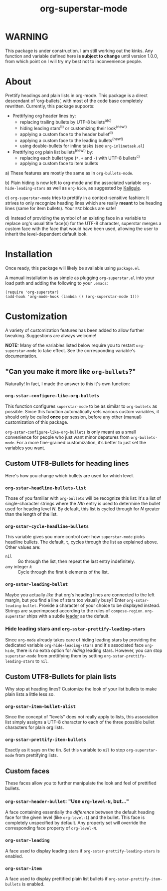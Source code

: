 #+TITLE: org-superstar-mode

* WARNING
  This package is under construction.  I am still working out the kinks.
  Any function and variable defined here *is subject to change* until
  version 1.0.0, from which point on I will try my best not to
  inconvenience people.

* About
  Prettify headings and plain lists in org-mode.  This package is a
  direct descendant of ‘org-bullets’, with most of the code base
  completely rewritten.  Currently, this package supports:

 * Prettifying org header lines by:
   + replacing trailing bullets by UTF-8 bullets^{a)c)}
   + hiding leading stars^{b)} or customizing their look^{(new!)}
   + applying a custom face to the header bullet^{d)}
   + applying a custom face to the leading bullets^{(new!)}
   + using double-bullets for inline tasks (see =org-inlinetask.el=)
 * Prettifying org plain list bullets^{(new!)} by:
   + replacing each bullet type (~*~, ~+~ and ~-~) with UTF-8 bullets^{c)}
   + applying a custom face to item bullets

a) These features are mostly the same as in ~org-bullets-mode~.

b) Plain hiding is now left to org-mode and the associated
variable ~org-hide-leading-stars~ as well as ~org-hide~, as suggested
by [[https://github.com/Kaligule][Kaligule]].

c) ~org-superstar-mode~ tries to prettify in a context-sensitive
fashion: It strives to only recognize heading lines which are really
*meant* to be heading lines (same for item bullets).  Your ~SRC~ blocks
are safe!

d) Instead of providing the symbol of an existing face in a
variable to replace org's usual title face(s) for the UTF-8 character,
superstar merges a custom face with the face that would have been
used, allowing the user to inherit the level-dependent default look.


* Installation

  Once ready, this package will likely be available using =package.el=.

  A manual installation is as simple as plugging =org-superstar.el= into
  your load path and adding the following to your =.emacs=:
#+BEGIN_SRC elisp
(require 'org-superstar)
(add-hook 'org-mode-hook (lambda () (org-superstar-mode 1)))
#+END_SRC

* Customization
  A variety of customization features has been added to allow further
  tweaking.  Suggestions are always welcome!

  *NOTE:* Many of the variables listed below require you to restart
  ~org-superstar-mode~ to take effect.  See the corresponding variable's
  documentation.

** "Can you make it more like =org-bullets=?"
   Naturally!  In fact, I made the answer to this it's own function:

*** ~org-sstar-configure-like-org-bullets~
    This function configures ~superstar-mode~ to be as similar to
    =org-bullets= as possible.  Since this function automatically sets
    various custom variables, it should only be called *once* per
    session, before any other (manual) customization of this package.

    ~org-sstar-configure-like-org-bullets~ is only meant as a small
    convenience for people who just want minor depatures from
    ~org-bullets-mode~.  For a more fine-grained customization, it’s
    better to just set the variables you want.

** Custom UTF8-Bullets for heading lines
   Here's how you change which bullets are used for which level.

*** ~org-sstar-headline-bullets-list~
    Those of you familiar with =org-bullets= will be recognize this
    list: It's a list of single-character strings where the /Nth/ entry
    is used to determine the bullet used for heading level /N/.  By
    default, this list is cycled through for /N/ greater than the length
    of the list.

*** ~org-sstar-cycle-headline-bullets~
    This variable gives you more control over how ~superstar-mode~ picks
    headline bullets.  The default, ~t~, cycles through the list as
    explained above.  Other values are:

    * ~nil~ :: Go through the list, then repeat the last entry
               indefinitely.
    * any integer /k/ :: Cycle through the first /k/ elements of the list.

*** ~org-sstar-leading-bullet~
    Maybe you actually /like/ that org's heading lines are connected to
    the left margin, but you find a line of stars too visually busy?
    Enter ~org-sstar-leading-bullet~.  Provide a character of your
    choice to be displayed instead.  Strings are superimposed
    according to the rules of ~compose-region~.  =org-superstar= ships
    with a subtle [[https://en.wikipedia.org/wiki/Leader_(typography)][leader]] as the default.

*** Hide leading stars and ~org-sstar-prettify-leading-stars~
    Since ~org-mode~ already takes care of hiding leading stars by
    providing the dedicated variable ~org-hide-leading-stars~ and it's
    associated face ~org-hide~, there is no extra option for /hiding/
    leading stars.  However, you can stop ~superstar-mode~ from
    prettifying them by setting ~org-sstar-prettify-leading-stars~ to
    ~nil~.

** Custom UTF8-Bullets for plain lists
   Why stop at heading lines?  Customize the look of your list bullets
   to make plain lists a little less so.

*** ~org-sstar-item-bullet-alist~
    Since the concept of "levels" does not really apply to lists, this
    association list simply assigns a UTF-8 character to each of the
    three possible bullet characters for plain org lists.

*** ~org-sstar-prettify-item-bullets~
    Exactly as it says on the tin.  Set this variable to ~nil~ to stop
    ~org-superstar-mode~ from prettifying lists.

** Custom faces
   These faces allow you to further manipulate the look and feel of
   prettified bullets.

*** ~org-sstar-header-bullet~: "Use ~org-level-N~, but..."
    A face containing essentially the /difference/ between the default
    heading face for the given level (like ~org-level-1~) and the
    bullet.  This face is completely unspecified by default.  Any
    property set will override the corresponding face property of
    ~org-level-N~.

*** ~org-sstar-leading~
    A face used to display leading stars if
    ~org-sstar-prettify-leading-stars~ is enabled.

*** ~org-sstar-item~
    A face used to display prettified plain list bullets if
    ~org-sstar-prettify-item-bullets~ is enabled.

#  LocalWords:  org's sstar
